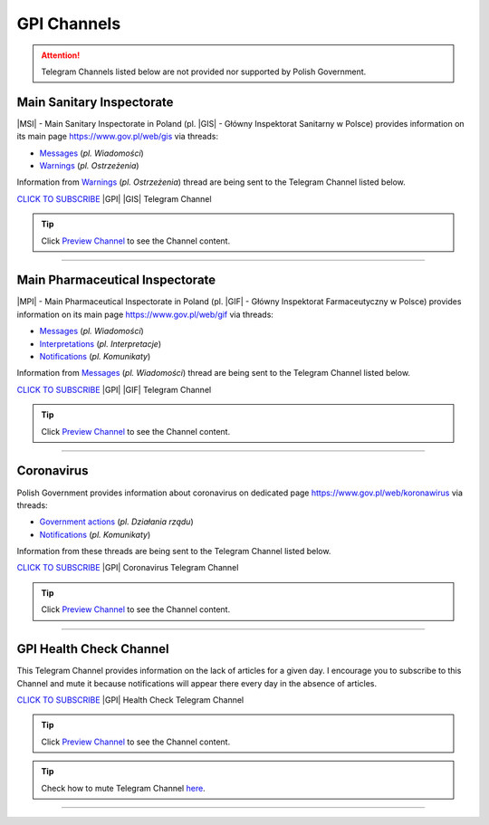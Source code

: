 GPI Channels
============

.. attention::
    Telegram Channels listed below are not provided nor supported by Polish Government.

.. .. list-table:: |GPI| Telegram Channel list
..     :widths: 45 55
..     :stub-columns: 1

..     * - |GPI| |GIS| |MSI| Channel
..       - https://t.me/gpi_gis
..     * - |GPI| |GIF| |MPI| Channel
..       - https://t.me/gpi_gif
..     * - |GPI| Coronavirus Channel
..       - https://t.me/gpi_koronawirus
..     * - |GPI| Health Check Channel
..       - https://t.me/gpi_health_check

Main Sanitary Inspectorate
--------------------------

|MSI| - Main Sanitary Inspectorate in Poland (pl. |GIS| - Główny Inspektorat Sanitarny w Polsce) 
provides information on its main page https://www.gov.pl/web/gis via threads: 

- `Messages <https://www.gov.pl/web/gis/wiadomosci>`_ (*pl. Wiadomości*)
- `Warnings <https://www.gov.pl/web/gis/ostrzezenia>`_  (*pl. Ostrzeżenia*)

Information from `Warnings <https://www.gov.pl/web/gis/ostrzezenia>`_  (*pl. Ostrzeżenia*) 
thread are being sent to the Telegram Channel listed below.

.. image:: https://telegram.org/img/t_logo.png
    :alt: GPI GIS Telegram Channel subscribe
    :target: https://t.me/gpi_gis
    :align: Left
    :width: 55px

`CLICK TO SUBSCRIBE <https://t.me/gpi_gis>`_ |GPI| |GIS| Telegram Channel

.. |gpi_gis_subscribers|

.. tip::

  Click `Preview Channel <https://t.me/s/gpi_gis>`_ to see the Channel content.

----

Main Pharmaceutical Inspectorate
--------------------------------

|MPI| - Main Pharmaceutical Inspectorate in Poland (pl. |GIF| - Główny Inspektorat Farmaceutyczny w Polsce)
provides information on its main page https://www.gov.pl/web/gif via threads: 

- `Messages <https://www.gov.pl/web/gif/wiadomosci>`_ (*pl. Wiadomości*)
- `Interpretations <https://www.gov.pl/web/gif/interpretacje>`_ (*pl. Interpretacje*)
- `Notifications <https://www.gov.pl/web/gif/komunikaty>`_  (*pl. Komunikaty*)

Information from `Messages <https://www.gov.pl/web/gif/wiadomosci>`_ (*pl. Wiadomości*) 
thread are being sent to the Telegram Channel listed below.


.. image:: https://telegram.org/img/t_logo.png
    :alt: GPI GIF Telegram Channel subscribe
    :target: https://t.me/gpi_gif
    :align: Left
    :width: 55px

`CLICK TO SUBSCRIBE <https://t.me/gpi_gif>`_ |GPI| |GIF| Telegram Channel

.. |gpi_gif_subscribers|

.. tip::

  Click `Preview Channel <https://t.me/s/gpi_gif>`_ to see the Channel content.

----

Coronavirus
-----------

Polish Government provides information about coronavirus on 
dedicated page https://www.gov.pl/web/koronawirus via threads: 

- `Government actions <https://www.gov.pl/web/koronawirus/dzialania-rzadu>`_ (*pl. Działania rządu*)
- `Notifications <https://www.gov.pl/web/koronawirus/wiadomosci>`_ (*pl. Komunikaty*)

Information from these threads are being sent to the Telegram Channel listed below.


.. image:: https://telegram.org/img/t_logo.png
    :alt: GPI Coronavirus Telegram Channel subscribe
    :target: https://t.me/gpi_koronawirus
    :align: Left
    :width: 55px

`CLICK TO SUBSCRIBE <https://t.me/gpi_koronawirus>`_ |GPI| Coronavirus Telegram Channel

.. |gpi_koronawirus_subscribers|

.. tip::

  Click `Preview Channel <https://t.me/s/gpi_koronawirus>`_ to see the Channel content.

----

GPI Health Check Channel
------------------------

This Telegram Channel provides information on the lack of articles for a given day. 
I encourage you to subscribe to this Channel and mute it because notifications will 
appear there every day in the absence of articles.

.. image:: https://telegram.org/img/t_logo.png
    :alt: GPI Health Check Telegram Channel subscribe
    :target: https://t.me/gpi_health_check
    :align: Left
    :width: 55px

`CLICK TO SUBSCRIBE <https://t.me/gpi_health_check>`_ |GPI| Health Check Telegram Channel

.. |gpi_health_check_subscribers|

.. tip::

  Click `Preview Channel <https://t.me/s/gpi_health_check>`_ to see the Channel content.

.. tip::

    Check how to mute Telegram Channel `here <https://t.me/TelegramTips/260>`_.

----

.. |gpi_gis_subscribers| image:: https://img.shields.io/endpoint?style=social&url=https%3A%2F%2Frunkit.io%2Fdamiankrawczyk%2Ftelegram-badge%2Fbranches%2Fmaster%3Furl%3Dhttps%3A%2F%2Ft.me%2Fgpi_gis
    :target: https://t.me/gpi_gis
    :alt: GPI GIS Channel subscribers

.. |gpi_gif_subscribers| image:: https://img.shields.io/endpoint?style=social&url=https%3A%2F%2Frunkit.io%2Fdamiankrawczyk%2Ftelegram-badge%2Fbranches%2Fmaster%3Furl%3Dhttps%3A%2F%2Ft.me%2Fgpi_gif
    :target: https://t.me/gpi_gif
    :alt: GPI GIF Channel subscribers

.. |gpi_koronawirus_subscribers| image:: https://img.shields.io/endpoint?style=social&url=https%3A%2F%2Frunkit.io%2Fdamiankrawczyk%2Ftelegram-badge%2Fbranches%2Fmaster%3Furl%3Dhttps%3A%2F%2Ft.me%2Fgpi_koronawirus
    :target: https://t.me/gpi_koronawirus
    :alt: GPI Coronavirus Channel subscribers

.. |gpi_health_check_subscribers| image:: https://img.shields.io/endpoint?style=social&url=https%3A%2F%2Frunkit.io%2Fdamiankrawczyk%2Ftelegram-badge%2Fbranches%2Fmaster%3Furl%3Dhttps%3A%2F%2Ft.me%2Fgpi_health_check
    :target: https://t.me/gpi_health_check
    :alt: GPI Health Check Channel subscribers